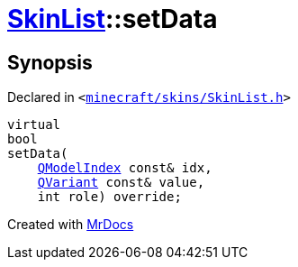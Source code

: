 [#SkinList-setData]
= xref:SkinList.adoc[SkinList]::setData
:relfileprefix: ../
:mrdocs:


== Synopsis

Declared in `&lt;https://github.com/PrismLauncher/PrismLauncher/blob/develop/launcher/minecraft/skins/SkinList.h#L38[minecraft&sol;skins&sol;SkinList&period;h]&gt;`

[source,cpp,subs="verbatim,replacements,macros,-callouts"]
----
virtual
bool
setData(
    xref:QModelIndex.adoc[QModelIndex] const& idx,
    xref:QVariant.adoc[QVariant] const& value,
    int role) override;
----



[.small]#Created with https://www.mrdocs.com[MrDocs]#
